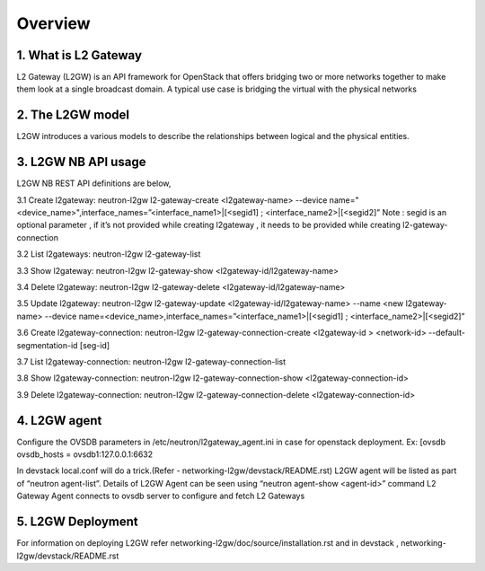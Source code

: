 
========
Overview
========

.. _whatisl2gw:

1. What is L2 Gateway
=============================

L2 Gateway (L2GW) is an API framework for OpenStack that offers bridging two or more networks together to make them look at a
single broadcast domain. A typical use case is bridging the virtual with the physical networks

.. _model:

2. The L2GW model
=================

L2GW introduces a various models to describe the relationships between logical and the physical entities.

========================= ====================================================================
   Models                       Description
========================= ====================================================================
l2gateways                logical gateways that represents for the set of physical devices
l2gatewaydevices          l2 gateway devices that represents for logical gateways.
l2gatewayinterfaces       it represents the physical ports for the devices
l2gatewayconnections      represents connection between neutron network and the logical gateway

========================= =====================================================================

.. _usage:

3. L2GW NB API usage
=====================

L2GW NB REST API definitions are below,

3.1 Create l2gateway: neutron-l2gw l2-gateway-create <l2gateway-name> --device name="<device_name>",interface_names=”<interface_name1>|[<segid1] ; <interface_name2>|[<segid2]”
Note : segid is an optional parameter , if it’s not provided while creating l2gateway , it needs to be provided while creating l2-gateway-connection

3.2 List l2gateways: neutron-l2gw l2-gateway-list

3.3 Show l2gateway: neutron-l2gw l2-gateway-show <l2gateway-id/l2gateway-name>

3.4 Delete l2gateway: neutron-l2gw l2-gateway-delete <l2gateway-id/l2gateway-name>

3.5 Update l2gateway: neutron-l2gw l2-gateway-update <l2gateway-id/l2gateway-name> --name <new l2gateway-name> --device name=<device_name>,interface_names=”<interface_name1>|[<segid1] ; <interface_name2>|[<segid2]”

3.6 Create l2gateway-connection: neutron-l2gw l2-gateway-connection-create <l2gateway-id > <network-id> --default-segmentation-id [seg-id]

3.7 List l2gateway-connection: neutron-l2gw l2-gateway-connection-list

3.8 Show l2gateway-connection: neutron-l2gw l2-gateway-connection-show <l2gateway-connection-id>

3.9 Delete l2gateway-connection: neutron-l2gw l2-gateway-connection-delete <l2gateway-connection-id>

.. _l2gw_agent:

4. L2GW agent
=============
Configure the OVSDB parameters in /etc/neutron/l2gateway_agent.ini in case for openstack deployment.
Ex:
[ovsdb
ovsdb_hosts = ovsdb1:127.0.0.1:6632

In devstack local.conf will do a trick.(Refer - networking-l2gw/devstack/README.rst)
L2GW agent will be listed as part of “neutron agent-list”.
Details of L2GW Agent can be seen using “neutron agent-show <agent-id>” command
L2 Gateway Agent connects to ovsdb server to configure and fetch L2 Gateways

.. _l2gw_deployment:

5. L2GW Deployment
==================

.. image:: images/L2GW_deployment.png
           :height: 225px
           :width:  450px
           :align: center

For information on deploying L2GW refer networking-l2gw/doc/source/installation.rst  and  in devstack , networking-l2gw/devstack/README.rst
